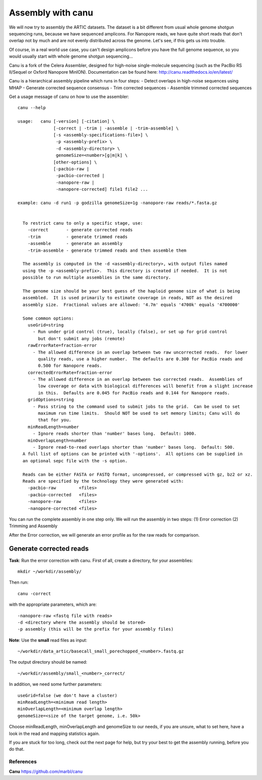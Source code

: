 Assembly with canu
==================

We will now try to assembly the ARTIC datasets. The dataset is a bit different from usual whole genome shotgun sequencing runs, because we have sequenced amplicons. For Nanopore reads, we have quite short reads that don't overlap not by much and are not evenly distributed across the genome. Let's see, if this gets us into trouble.

Of course, in a real world use case, you can't design amplicons before you have the full genome sequence, so you would usually start with whole genome shotgun sequencing...

Canu is a fork of the Celera Assembler, designed for high-noise single-molecule sequencing (such as the PacBio RS II/Sequel or Oxford Nanopore MinION). Documentation can be found here:
http://canu.readthedocs.io/en/latest/

Canu is a hierarchical assembly pipeline which runs in four steps:
- Detect overlaps in high-noise sequences using MHAP
- Generate corrected sequence consensus
- Trim corrected sequences
- Assemble trimmed corrected sequences

Get a usage message of canu on how to use the assembler::

  canu --help

  usage:   canu [-version] [-citation] \
                [-correct | -trim | -assemble | -trim-assemble] \
                [-s <assembly-specifications-file>] \
                 -p <assembly-prefix> \
                 -d <assembly-directory> \
                 genomeSize=<number>[g|m|k] \
                [other-options] \
                [-pacbio-raw |
                 -pacbio-corrected |
                 -nanopore-raw |
                 -nanopore-corrected] file1 file2 ...

  example: canu -d run1 -p godzilla genomeSize=1g -nanopore-raw reads/*.fasta.gz 


    To restrict canu to only a specific stage, use:
      -correct       - generate corrected reads
      -trim          - generate trimmed reads
      -assemble      - generate an assembly
      -trim-assemble - generate trimmed reads and then assemble them

    The assembly is computed in the -d <assembly-directory>, with output files named
    using the -p <assembly-prefix>.  This directory is created if needed.  It is not
    possible to run multiple assemblies in the same directory.

    The genome size should be your best guess of the haploid genome size of what is being
    assembled.  It is used primarily to estimate coverage in reads, NOT as the desired
    assembly size.  Fractional values are allowed: '4.7m' equals '4700k' equals '4700000'

    Some common options:
      useGrid=string
        - Run under grid control (true), locally (false), or set up for grid control
          but don't submit any jobs (remote)
      rawErrorRate=fraction-error
        - The allowed difference in an overlap between two raw uncorrected reads.  For lower
          quality reads, use a higher number.  The defaults are 0.300 for PacBio reads and
          0.500 for Nanopore reads.
      correctedErrorRate=fraction-error
        - The allowed difference in an overlap between two corrected reads.  Assemblies of
          low coverage or data with biological differences will benefit from a slight increase
          in this.  Defaults are 0.045 for PacBio reads and 0.144 for Nanopore reads.
      gridOptions=string
        - Pass string to the command used to submit jobs to the grid.  Can be used to set
          maximum run time limits.  Should NOT be used to set memory limits; Canu will do
          that for you.
      minReadLength=number
        - Ignore reads shorter than 'number' bases long.  Default: 1000.
      minOverlapLength=number
        - Ignore read-to-read overlaps shorter than 'number' bases long.  Default: 500.
    A full list of options can be printed with '-options'.  All options can be supplied in
    an optional sepc file with the -s option.

    Reads can be either FASTA or FASTQ format, uncompressed, or compressed with gz, bz2 or xz.
    Reads are specified by the technology they were generated with:
      -pacbio-raw         <files>
      -pacbio-corrected   <files>
      -nanopore-raw       <files>
      -nanopore-corrected <files>


You can run the complete assembly in one step only. We will run the assembly in two steps:
(1) Error correction
(2) Trimming and Assembly

After the Error correction, we will generate an error profile as for the raw reads for comparison.


Generate corrected reads
------------------------

**Task**: Run the error correction with canu. First of all, create a directory, for your assemblies::

  mkdir ~/workdir/assembly/
  
Then run::

  canu -correct
  
with the appropriate parameters, which are::

 -nanopore-raw <fastq file with reads>
 -d <directory where the assembly should be stored>
 -p assembly (this will be the prefix for your assembly files)

**Note**: Use the **small** read files as input::
  
  ~/workdir/data_artic/basecall_small_porechopped_<number>.fastq.gz
  
The output directory should be named::

  ~/workdir/assembly/small_<number>_correct/

In addition, we need some further parameters::
  
  useGrid=false (we don't have a cluster)
  minReadLength=<minimum read length>
  minOverlapLength=<minimum overlap length>
  genomeSize=<size of the target genome, i.e. 50k>


Choose minReadLength, minOverlapLength and genomeSize to our needs, if you are unsure, what to set here, have a look in the read and mapping statistics again.


If you are stuck for too long, check out the next page for help, but try your best to get the assembly running, before you do that.



References
^^^^^^^^^^

**Canu** https://github.com/marbl/canu
  



